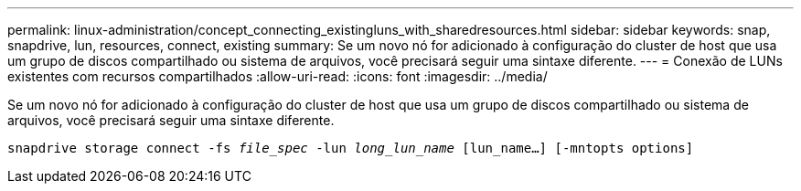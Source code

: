 ---
permalink: linux-administration/concept_connecting_existingluns_with_sharedresources.html 
sidebar: sidebar 
keywords: snap, snapdrive, lun, resources, connect, existing 
summary: Se um novo nó for adicionado à configuração do cluster de host que usa um grupo de discos compartilhado ou sistema de arquivos, você precisará seguir uma sintaxe diferente. 
---
= Conexão de LUNs existentes com recursos compartilhados
:allow-uri-read: 
:icons: font
:imagesdir: ../media/


[role="lead"]
Se um novo nó for adicionado à configuração do cluster de host que usa um grupo de discos compartilhado ou sistema de arquivos, você precisará seguir uma sintaxe diferente.

`snapdrive storage connect -fs _file_spec_ -lun _long_lun_name_ [lun_name...] [-mntopts options]`
